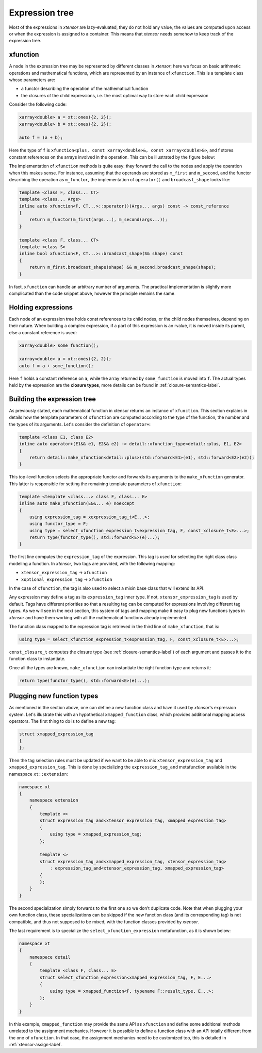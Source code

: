 .. Copyright (c) 2016, Johan Mabille, Sylvain Corlay and Wolf Vollprecht

   Distributed under the terms of the BSD 3-Clause License.

   The full license is in the file LICENSE, distributed with this software.

Expression tree
===============

Most of the expressions in *xtensor* are lazy-evaluated, they do not hold any value, the values are computed upon
access or when the expression is assigned to a container. This means that *xtensor* needs somehow to keep track of
the expression tree.

xfunction
~~~~~~~~~

A node in the expression tree may be represented by different classes in *xtensor*; here we focus on basic arithmetic
operations and mathematical functions, which are represented by an instance of ``xfunction``. This is a template
class whose parameters are:

- a functor describing the operation of the mathematical function
- the closures of the child expressions, i.e. the most optimal way to store each child expression

Consider the following code:

.. code::

    xarray<double> a = xt::ones({2, 2});
    xarray<double> b = xt::ones({2, 2});

    auto f = (a + b);

Here the type of ``f`` is ``xfunction<plus, const xarray<double>&, const xarray<double>&>``, and f stores constant
references on the arrays involved in the operation. This can be illustrated by the figure below:

.. image:: xfunction_tree.svg

The implementation of ``xfunction`` methods is quite easy: they forward the call to the nodes and apply the operation
when this makes sense. For instance, assuming that the operands are stored as ``m_first`` and ``m_second``, and the functor
describing the operation as ``m_functor``, the implementation of ``operator()`` and ``broadcast_shape`` looks like:

.. code::

    template <class F, class... CT>
    template <class... Args>
    inline auto xfunction<F, CT...>::operator()(Args... args) const -> const_reference
    {
        return m_functor(m_first(args...), m_second(args...));
    }

    template <class F, class... CT>
    template <class S>
    inline bool xfunction<F, CT...>::broadcast_shape(S& shape) const
    {
        return m_first.broadcast_shape(shape) && m_second.broadcast_shape(shape);
    }

In fact, ``xfunction`` can handle an arbitrary number of arguments. The practical implementation is slightly more
complicated than the code snippet above, however the principle remains the same.

Holding expressions
~~~~~~~~~~~~~~~~~~~

Each node of an expression tree holds const references to its child nodes, or the child nodes themselves, depending on
their nature. When building a complex expression, if a part of this expression is an rvalue, it is moved inside its
parent, else a constant reference is used:

.. code::

    xarray<double> some_function();

    xarray<double> a = xt::ones({2, 2});
    auto f = a + some_function();

Here ``f`` holds a constant reference on ``a``, while the array returned by ``some_function`` is moved into ``f``.
The actual types held by the expression are the **closure types**, more details can be found in :ref:`closure-semantics-label`.

Building the expression tree
~~~~~~~~~~~~~~~~~~~~~~~~~~~~

As previously stated, each mathematical function in xtensor returns an instance of ``xfunction``. This section explains
in details how the template parameters of ``xfunction`` are computed according to the type of the function, the number
and the types of its arguments. Let's consider the definition of ``operator+``:

.. code::

    template <class E1, class E2>
    inline auto operator+(E1&& e1, E2&& e2) -> detail::xfunction_type<detail::plus, E1, E2>
    {
        return detail::make_xfunction<detail::plus>(std::forward<E1>(e1), std::forward<E2>(e2));
    }

This top-level function selects the appropriate functor and forwards its arguments to the ``make_xfunction`` generator.
This latter is responsible for setting the remaining template parameters of ``xfunction``:

.. code::

    template <template <class...> class F, class... E>
    inline auto make_xfunction(E&&... e) noexcept
    {
        using expression_tag = xexpression_tag_t<E...>;
        using functor_type = F;
        using type = select_xfunction_expression_t<expression_tag, F, const_xclosure_t<E>...>;
        return type(functor_type(), std::forward<E>(e)...);
    }

The first line computes the ``expression_tag`` of the expression. This tag is used for selecting the right class
class modeling a function. In *xtensor*, two tags are provided, with the following mapping:

- ``xtensor_expression_tag`` -> ``xfunction``
- ``xoptional_expression_tag`` -> ``xfunction``

In the case of ``xfunction``, the tag is also used to select a mixin base class that will extend its API.

Any expression may define a tag as its ``expression_tag`` inner type. If not, ``xtensor_expression_tag`` is used by default.
Tags have different priorities so that a resulting tag can be computed for expressions involving different tag types. As we
will see in the next section, this system of tags and mapping make it easy to plug new functions types in *xtensor* and have
them working with all the mathematical functions already implemented.

The function class mapped to the expression tag is retrieved in the third line of ``make_xfunction``, that is:

.. code::

    using type = select_xfunction_expression_t<expression_tag, F, const_xclosure_t<E>...>;

``const_closure_t`` computes the closure type (see :ref:`closure-semantics-label`) of each argument and passes it to the function
class to instantiate.

Once all the types are known, ``make_xfunction`` can instantiate the right function type and returns it:

.. code::

    return type(functor_type(), std::forward<E>(e)...);

Plugging new function types
~~~~~~~~~~~~~~~~~~~~~~~~~~~

As mentioned in the section above, one can define a new function class and have it used by *xtensor*'s expression system. Let's
illustrate this with an hypothetical  ``xmapped_function`` class, which provides additional mapping access operators.
The first thing to do is to define a new tag:

.. code::

    struct xmapped_expression_tag
    {
    };

Then the tag selection rules must be updated if we want to be able to mix ``xtensor_expression_tag`` and ``xmapped_expression_tag``.
This is done by specializing the ``expression_tag_and`` metafunction available in the namespace ``xt::extension``:

.. code::

    namespace xt
    {
        namespace extension
        {
            template <>
            struct expression_tag_and<xtensor_expression_tag, xmapped_expression_tag>
            {
                using type = xmapped_expression_tag;
            };

            template <>
            struct expression_tag_and<xmapped_expression_tag, xtensor_expression_tag>
                : expression_tag_and<xtensor_expression_tag, xmapped_expression_tag>
            {
            };
        }
    }

The second specialization simply forwards to the first one so we don't duplicate code. Note that when plugging your own
function class, these specializations can be skipped if the new function class (and its corresponding tag) is not compatible,
and thus not supposed to be mixed, with the function classes provided by *xtensor*.

The last requirement is to specialize the ``select_xfunction_expression`` metafunction, as it is shown below:

.. code::

    namespace xt
    {
        namespace detail
        {
            template <class F, class... E>
            struct select_xfunction_expression<xmapped_expression_tag, F, E...>
            {
                using type = xmapped_function<F, typename F::result_type, E...>;
            };
        }
    }

In this example, ``xmapped_function`` may provide the same API as ``xfunction`` and define some additional methods unrelated to the
assignment mechanics. However it is possible to define a function class with an API totally different from the one of ``xfunction``.
In that case, the assignment mechanics need to be customized too, this is detailed in :ref:`xtensor-assign-label`.
